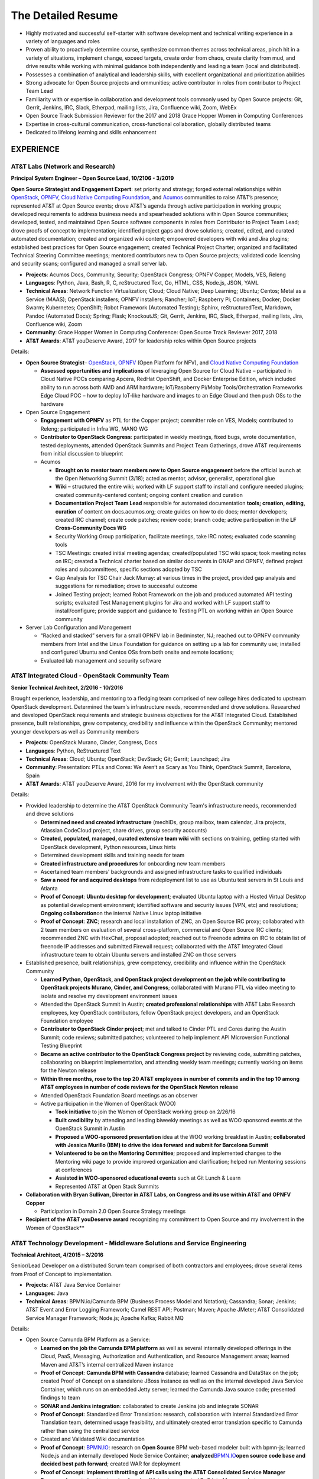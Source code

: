 .. ===============LICENSE_START=======================================================
.. Aimee Ukasick CC-BY-4.0
.. ===================================================================================
.. Copyright (C) 2019 Aimee Ukasick. All rights reserved.
.. ===================================================================================
.. This documentation file is distributed by Aimee Ukasick
.. under the Creative Commons Attribution 4.0 International License (the "License");
.. you may not use this file except in compliance with the License.
.. You may obtain a copy of the License at
..
.. http://creativecommons.org/licenses/by/4.0
..
.. This file is distributed on an "AS IS" BASIS,
.. WITHOUT WARRANTIES OR CONDITIONS OF ANY KIND, either express or implied.
.. See the License for the specific language governing permissions and
.. limitations under the License.
.. ===============LICENSE_END=========================================================

===================
The Detailed Resume
===================

-  Highly motivated and successful self-starter with software
   development and technical writing experience in a variety of languages and roles
-  Proven ability to proactively determine course, synthesize common themes across technical areas, pinch hit in a variety of situations, implement change, exceed targets, create order from chaos, create clarity from mud, and drive results while working with minimal guidance both independently and leading a team (local and distributed).
-  Possesses a combination of analytical and leadership skills, with
   excellent organizational and prioritization abilities
-  Strong advocate for Open Source projects and ommunities; active contributor in roles from contributor to Project Team Lead
-  Familiarity with or expertise in collaboration and development tools
   commonly used by Open Source projects: Git, Gerrit, Jenkins, IRC,
   Slack, Etherpad, mailing lists, Jira, Confluence wiki, Zoom, WebEx
-  Open Source Track Submission Reviewer for the 2017 and 2018 Grace
   Hopper Women in Computing Conferences
-  Expertise in cross-cultural communication, cross-functional
   collaboration, globally distributed teams
-  Dedicated to lifelong learning and skills enhancement

EXPERIENCE
==========

AT&T Labs (Network and Research)
--------------------------------
**Principal System Engineer – Open Source Lead, 10/2106 - 3/2019**

**Open Source Strategist and Engagement Expert**: set priority and strategy; forged external relationships within `OpenStack <https://www.openstack.org/>`_, `OPNFV <https://www.opnfv.org/>`_, `Cloud Native Computing Foundation <https://www.cncf.io/>`_, and
`Acumos <https://www.acumos.org/>`_  communities to raise AT&T’s presence; represented AT&T at Open Source events; drove AT&T’s agenda through active participation in working groups; developed requirements to address business needs and spearheaded solutions within Open Source communities; developed, tested, and maintained Open Source software components in roles from Contributor  to Project Team Lead;  drove proofs of concept to implementation; identified project gaps and drove solutions; created, edited, and curated automated documentation; created and organized wiki content; empowered developers with wiki and Jira plugins; established best practices for Open Source engagement; created Technical Project Charter; organized and facilitated Technical Steering Committee meetings; mentored contributors new to Open Source projects; validated code licensing and security scans; configured and managed a small server lab.

- **Projects**: Acumos Docs, Community, Security; OpenStack Congress; OPNFV Copper, Models, VES, Releng
- **Languages**: Python, Java, Bash, R, C, reStructured Text, Go, HTML, CSS, Node.js, JSON, YAML
- **Technical Areas**: Network Function Virtualization; Cloud; Cloud Native; Deep Learning; Ubuntu; Centos; Metal as a Service (MAAS);  OpenStack installers; OPNFV installers; Rancher; IoT; Raspberry Pi; Containers; Docker; Docker Swarm; Kubernetes; OpenShift; Robot Framework (Automated Testing); Sphinx, reStructuredText, Markdown, Pandoc (Automated Docs); Spring; Flask; KnockoutJS; Git, Gerrit, Jenkins, IRC, Slack, Etherpad, mailing lists, Jira, Confluence wiki, Zoom
- **Community**: Grace Hopper Women in Computing Conference: Open Source Track Reviewer 2017, 2018
- **AT&T Awards**:  AT&T youDeserve Award, 2017 for leadership roles within Open Source projects

Details:

-  **Open Source Strategist**–
   `OpenStack <https://www.openstack.org/>`_,
   `OPNFV <https://www.opnfv.org/>`_ (Open Platform for NFV), and
   `Cloud Native Computing Foundation <https://www.cncf.io/>`_

   -  **Assessed opportunities and implications** of
      leveraging Open Source for Cloud Native – participated in Cloud
      Native POCs comparing Apcera, RedHat OpenShift, and Docker
      Enterprise Edition, which included ability to run across both AMD
      and ARM hardware; IoT/Raspberry Pi/Moby Tools/Orchestration
      Frameworks Edge Cloud POC – how to deploy IoT-like hardware and
      images to an Edge Cloud and then push OSs to the hardware

-  Open Source Engagement

   -  **Engagement with OPNFV** as PTL for the Copper project; committer
      role on VES, Models; contributed to Releng; participated in Infra
      WG, MANO WG
   -  **Contributor to OpenStack Congress**: participated in weekly
      meetings, fixed bugs, wrote documentation, tested deployments,
      attended OpenStack Summits and Project Team Gatherings, drove AT&T
      requirements from initial discussion to blueprint
   -  Acumos

      -  **Brought on to mentor team members new to Open Source
         engagement** before the official launch at the Open Networking
         Summit (3/18); acted as mentor, advisor, generalist,
         operational glue
      -  **Wiki** – structured the entire wiki; worked with LF support
         staff to install and configure needed plugins; created
         community-centered content; ongoing content creation and
         curation
      -  **Documentation Project Team Lead** responsible for automated
         documentation **tools; creation, editing, curation** of content
         on docs.acumos.org; create guides on how to do docs; mentor
         developers; created IRC channel; create code patches; review
         code; branch code; active participation in the **LF
         Cross-Community Docs WG**
      -  Security Working Group participation, facilitate meetings, take
         IRC notes; evaluated code scanning tools
      -  TSC Meetings: created initial meeting agendas;
         created/populated TSC wiki space; took meeting notes on IRC;
         created a Technical charter based on similar documents in ONAP
         and OPNFV, defined project roles and subcommittees, specific
         sections adopted by TSC
      -  Gap Analysis for TSC Chair Jack Murray: at various times in the
         project, provided gap analysis and suggestions for remediation;
         drove to successful outcome
      -  Joined Testing project; learned Robot Framework on the job and
         produced automated API testing scripts; evaluated Test
         Management plugins for Jira and worked with LF support staff to
         install/configure; provide support and guidance to Testing PTL
         on working within an Open Source community

-  Server Lab Configuration and Management

   -  “Racked and stacked” servers for a small OPNFV lab in Bedminster,
      NJ; reached out to OPNFV community members from Intel and the
      Linux Foundation for guidance on setting up a lab for community
      use; installed and configured Ubuntu and Centos OSs from both
      onsite and remote locations;
   -  Evaluated lab management and security software

AT&T Integrated Cloud - OpenStack Community Team
------------------------------------------------
**Senior Technical Architect,  2/2016 - 10/2016**

Brought experience, leadership, and mentoring to a fledging team comprised of new college hires dedicated to upstream OpenStack development.  Determined the team's infrastructure needs, recommended and drove solutions.  Researched and developed OpenStack requirements and strategic business objectives for the AT&T Integrated Cloud. Established presence, built relationships, grew competency, credibility and influence within the OpenStack Community; mentored younger developers as well as Community members

- **Projects**: OpenStack Murano, Cinder, Congress, Docs
- **Languages**: Python, ReStructured Text
- **Technical Areas**: Cloud; Ubuntu; OpenStack; DevStack; Git; Gerrit; Launchpad; Jira
- **Community**: Presentation: PTLs and Cores: We Aren’t as Scary as You Think, OpenStack Summit, Barcelona, Spain
- **AT&T Awards**:  AT&T youDeserve Award, 2016 for my involvement with the OpenStack community


Details:

-  Provided leadership to determine the AT&T OpenStack Community Team's
   infrastructure needs, recommended and drove solutions

   -  **Determined need and created infrastructure** (mechIDs, group
      mailbox, team calendar, Jira projects, Atlassian CodeCloud
      project, share drives, group security accounts)
   -  **Created, populated, managed, curated extensive team wiki** with
      sections on training, getting started with OpenStack development,
      Python resources, Linux hints
   -  Determined development skills and training needs for team
   -  **Created infrastructure and procedures** for onboarding new team
      members
   -  Ascertained team members' backgrounds and assigned infrastructure
      tasks to qualified individuals
   -  **Saw a need for and acquired desktops** from redeployment list to
      use as Ubuntu test servers in St Louis and Atlanta
   -  **Proof of Concept**: **Ubuntu desktop for development**;
      evaluated Ubuntu laptop with a Hosted Virtual Desktop as potential
      development environment; identified software and security issues
      (VPN, etc) and resolutions; **Ongoing collaboration**\ on the
      internal Native Linux laptop initiative
   -  **Proof of Concept**: **ZNC**; research and local installation of
      ZNC, an Open Source IRC proxy; collaborated with 2 team members on
      evaluation of several cross-platform, commercial and Open Source
      IRC clients; recommended ZNC with HexChat, proposal adopted;
      reached out to Freenode admins on IRC to obtain list of freenode
      IP addresses and submitted Firewall request; collaborated with the
      AT&T Integrated Cloud infrastructure team to obtain Ubuntu servers
      and installed ZNC on those servers

-  Established presence, built relationships, grew competency,
   credibility and influence within the OpenStack Community

   -  **Learned Python, OpenStack, and OpenStack project development on
      the job while contributing to OpenStack projects Murano, Cinder,
      and Congress**; collaborated with Murano PTL via video meeting to
      isolate and resolve my development environment issues
   -  Attended the OpenStack Summit in Austin; **created professional
      relationships** with AT&T Labs Research employees, key OpenStack
      contributors, fellow OpenStack project developers, and an
      OpenStack Foundation employee
   -  **Contributor to OpenStack Cinder project**; met and talked to
      Cinder PTL and Cores during the Austin Summit; code reviews;
      submitted patches; volunteered to help implement API Microversion
      Functional Testing Blueprint
   -  **Became an active contributor to the OpenStack Congress project**
      by reviewing code, submitting patches, collaborating on blueprint
      implementation, and attending weekly team meetings; currently
      working on items for the Newton release
   -  **Within three months, rose to the top 20 AT&T employees in number
      of commits and in the top 10 among AT&T employees in number of
      code reviews for the OpenStack Newton release**
   -  Attended OpenStack Foundation Board meetings as an observer
   -  Active participation in the Women of OpenStack (WOO)

      -  **Took initiative** to join the Women of OpenStack working
         group on 2/26/16
      -  **Built credibility** by attending and leading biweekly
         meetings as well as WOO sponsored events at the OpenStack
         Summit in Austin
      -  **Proposed a WOO-sponsored presentation** idea at the WOO
         working breakfast in Austin; **collaborated with Jessica
         Murillo (IBM) to drive the idea forward and submit for
         Barcelona Summit**
      -  **Volunteered to be on the Mentoring Committee**; proposed and
         implemented changes to the Mentoring wiki page to provide
         improved organization and clarification; helped run Mentoring
         sessions at conferences
      -  **Assisted in WOO-sponsored educational events** such at Git
         Lunch & Learn
      -  Represented AT&T at Open Stack Summits

-  **Collaboration with Bryan Sullivan, Director in AT&T Labs, on
   Congress and its use within AT&T and OPNFV Copper**

   -  Participation in Domain 2.0 Open Source Strategy meetings

-  **Recipient of the AT&T youDeserve award** recognizing my
   commitment to Open Source and my involvement in the Women of
   OpenStack**

AT&T Technology Development - Middleware Solutions and Service Engineering
--------------------------------------------------------------------------

**Technical Architect, 4/2015 – 3/2016**

Senior/Lead Developer on a distributed Scrum team comprised of both contractors and employees;  drove several items from Proof of Concept to implementation.

- **Projects**:  AT&T Java Service Container
- **Languages**: Java
- **Technical Areas**: BPMN.io/Camunda BPM (Business Process Model and Notation); Cassandra; Sonar; Jenkins;  AT&T Event and Error Logging Framework; Camel REST API; Postman; Maven; Apache JMeter; AT&T Consolidated Service Manager Framework; Node.js; Apache Kafka; Rabbit MQ

Details:

-  Open Source Camunda BPM Platform as a Service:

   -  **Learned on the job the Camunda BPM platform** as well as several
      internally developed offerings in the Cloud, PaaS, Messaging,
      Authorization and Authentication, and Resource Management areas;
      learned Maven and AT&T’s internal centralized Maven instance
   -  **Proof of Concept**: **Camunda BPM with Cassandra** database;
      learned Cassandra and DataStax on the job; created Proof of
      Concept on a standalone JBoss instance as well as on the internal
      developed Java Service Container, which runs on an embedded Jetty
      server; learned the Camunda Java source code; presented findings
      to team
   -  **SONAR and Jenkins integration**: collaborated to create Jenkins
      job and integrate SONAR
   -  **Proof of Concept**: Standardized Error Translation: research,
      collaboration with internal Standardized Error Translation team,
      determined usage feasibility, and ultimately created error
      translation specific to Camunda rather than using the centralized
      service
   -  Created and Validated Wiki documentation
   -  **Proof of Concept**: `BPMN.IO <http://bpmn.io/>`__: research on
      **Open Source** BPM web-based modeler built with bpmn-js; learned
      Node.js and an internally developed Node Service Container;
      **analyzed**\ `BPMN.IO <http://bpmn.io/>`__\ **open source code
      base and decided best path forward**; created WAR for deployment
   -  **Proof of Concept**: **Implement throttling of API calls using
      the AT&T Consolidated Service Manager Framework**; wrote load
      tests using Apache JMeter; incorporated PoC into Maven archetype
   -  **Investigated features**\ of new Camunda platform release and
      presented to team
   -  **Proof of Concept**: AT&T Event and Error Logging Framework,
      researched, incorporated into Maven archetype, presented findings
   -  **Investigated** Scamper versus the internal Cloud configuration
      files for defining application variables in different Cloud
      environments; recommended the internal Cloud’s solution, which was
      adopted
   -  **Exposed Camunda REST API as Camel Routes** registered in an
      internally developed Global Resource Manager; wrote detailed
      documentation for accessing the Camunda REST API via Camel routes
   -  Continual testing of new Maven archetype releases; found and fixed
      issues

AT&T Technology Development - Technology Governance
---------------------------------------------------
**Technical Architect, 7/2003 – 4/2015**

Lead Developer on a small team of developers and DBAs. Identified gaps in software development practices and drove solutions. Provided strategic direction and long-term architectural recommendations for applications.  Ported existing ASP apps to .NET and then to Java; Created content and code for end-user Help system; Evaluated and became Subject Matter Expert for Open Source software. Wore many hats: Requirements Analyst, Project Manager, Lead Developer, Architect, Tester, Tech Writer, Production Support, Business Team Support, Release Management, Bug Triage, Server Support; Strategic glue between developers and upper management

- **Projects**: (AT&T Internal) Technology Architecture Board Voting; Technology Standards and Strategies Exceptions; Mechanized Operations and Tracking System (iOS version)
- **Languages**: VB.NET, Java, Javascript, Objective-C, SQL, HTML, CSS
- **Technical Areas**: ASP.NET; VB.NET; J2EE;  Servers (JBoss, Tomcat, Apache, Jetty); Model-View-Controller Framworks (JBoss Seam, Struts, Spring); Business Process Management (Drools, jPBM); Object Relational Mapping (Hibernate, Java Persistence Architecture); UI Frameworks (Rich Faces); Logging Frameworks (log4j); Unit Testing Frameworks; REST API; iOS development; Databases (Oracle, SQL Server); JSON; Unified Modeling Language
- **AT&T Awards**:  AT&T IT Award, 2014 for spearheading the MOTS mobile application effort


Details:

-  **Assumed Lead Developer role**\ on a team of 3 working on the
   unfinished Architecture Assurance web-enabled application; learned
   VB.NET on the job while mentoring the less-experienced developers and
   **drove the completion of the application within the desired time
   frame**
-  **Identified gaps in software development practices and drove
   solutions**; incorporated Version Control, Test-Driven Development,
   Pair Programming, Code Reviews, Agile Scrum, Automated Testing,
   Continuous Integration, Jira
-  **Determined future direction, planned releases, drove initiatives to
   completion with minimal supervision**.

   -  **Determined future direction** -- what frameworks needed to be
      upgraded,etc;
   -  **Created training materials**\ for less experienced developers;
      mentored developers new to Java
   -  **Created project infrastructure**, created user stories; assigned
      user stories, followed up on progress
   -  **Communicated progress**\ and managed the client’s expectations

-  **Evaluated Open Source software**; Subject Matter Expert for open
   source products: JUnit and Log4J
-  **Architect, Lead Developer, Technology Strategy and Standards
   Exceptions web-enabled application;**\ governance process and
   application to request permission to use software that is not
   standard within the AT&T Enterprise, as well as to request exceptions
   to defined Policies, Practices, and Strategies

   -  Lead a distributed team of three senior-level developers; we
      worked with minimal supervision, collaborating on architectural
      vision and driving solutions
   -  Designed and ported the application from ASP to ASP.NET/VB.NET and
      later to J2EE
   -  Evaluated and implemented CruiseControl.NET (Continuous
      Integration Server) for the VB.NET application
   -  **Architecture**: **Provided strategic direction and long-term
      architectural recommendations**, such as rewriting the application
      in Java and incorporating business process and rules engines;
      collaborated with team to evaluate **Open Source** J2EE frameworks
      and decided on the JBoss Seam Framework, which incorporated
      Drools, jBPM, and RichFaces; spearheaded implementation

      -  Designed application, created UML class and sequence diagrams,
         wrote and tested both UI and back end code; wrote SQL Server
         database views, functions, and stored procedures; wrote test
         cases; performed load testing

   -  **Project Management** – led weekly planning sessions with the
      business team; created and communicated design and technical
      recommendations; wrote business requirements (User Stories/Use
      Cases); created architecture and design documents; planned
      iteration and release schedules; participated in long-term
      planning discussions; provided work estimates; assigned user
      stories
   -  **Release Management** – deployed software; tagged and merged
      releases in Subversion
   -  **Bug Triage** - determined severity of production bugs and
      slotted them into iterations, or decided if they needed to be
      fixed ASAP
   -  Production Support – second tier end-user support
   -  Business team support – created database views and queries; pulled
      data on a monthly basis for reports; designed and wrote Java
      applications to automate manual reporting tasks
   -  Java applications – created **Java command-line applications** to
      perform maintenance functions such as keeping database user tables
      in sync with centralized employee database, providing metrics of
      business team performance to leadership
   -  Created a **J2EE web service** that desktop support used to
      validate that non-standard software installation requests had been
      approved

-  **Architect, Technology Architecture Board application port from ASP
   to Java**

   -  Evaluated Open Source ORM libraries
   -  Designed the application and then supervised the summer intern who
      wrote the code
   -  Conducted code reviews and extensive mentoring sessions (pair
      programming)
   -  Wrote test cases
   -  Struts, iBatis ORM, JUnit, Log4J; deployed on a standalone JBoss
      instance that our group maintained

-  Mentored less experienced developers; created training plans
-  **Servers**: configured and administered JBoss application servers;
   backup system administrator for the team's 3 Windows servers
   (sandbox, prototype, development) that resided in an onsite lab
-  **Mechanized Operations Tracking System Mobile and API; c**\ reated a
   mobile application that provided a limited view into the existing
   application for tracking internally developed software

   -  **Volunteered and led initiative to create native iOS
      application**; learned iOS/Objective-C on the job; gathered
      requirements, created user stories; collaborated with UI designer
      to create the UI; created project plan, communicated status to
      client and managed expectations; collaborated with another
      internal team to enable access from the internet to back-end
      systems; **designed, built, tested, and deployed** the native iOS
      application to AT&T’s internal App Store; provided first tier
      production support
   -  Updated the API, a Java-based RESTful web service; learned REST,
      Jetty, Jersey, and internal Cloud deployment on the job
   -  **Received IT Award in 2014 for the spearheading the initiative**

-  Attended No Fluff Just Stuff 3-day **software development
   symposiums** in 2004, 2005

Centare Group
-------------
**Software Developer (Consultant), 2001-2003**

**Languages:** C#, Java, Javascript, SQL

**Technical Areas:** ASP.NET, J2EE, Struts, Oracle, SQL Server

Details:

-  **Learned C# on the job**; designed and developed web-enabled
   warehouse inventory applications on a team of four; collaborated with
   client developers located in another city; evaluated and chose a C#
   **Open Source** unit testing framework
-  **Learned Struts on the job** while working on hedge fund software;
   identified gaps in the development process and drove solutions
-  Attended No Fluff Just Stuff 3-day software development symposiums


Compuware Corporation
---------------------
**Software Developer (Consultant), 1997-2001**

**Languages:** Smalltalk, Java

**Technical Areas:** SQL Server, Object-Oriented Design and Development,
Unit Testing, Pair Programming, Agile, Test-Driven Development, Linux,
Unix, Windows, CORBA, RMI, Oracle, SQL Server, JUnit, UML, Design
Patterns, Continuous Integration

**Presentation:** *Test-Driven Development with JUnit* (local technical
meetup)

Details:

-  **Hired for proven aptitude for computer programming;** completed a
   three-month Mainframe Computer Programming curriculum at Compuware’s
   educational facility in Detroit; upon completion immediately moved
   into the **Emerging Technologies** division in Milwaukee
-  Learned Object-Oriented Design and Development, UML, Smalltalk, Java,
   SQL, Oracle, SQL Server, Linux and related technologies on the job
   while part of a team of 10
-  Designed, developed and tested desktop applications that enabled
   technicians to read remote utility meters via the WAN
-  Practiced Agile scrum, Pair Programming, Test-Driven Development,
   Continuous Integration on projects
-  **Became a Lead Developer on the team** within two years and
   **mentored** less experienced developers
-  Strong proponent and user of Open Source libraries and software
-  **Debugged Java Development Kit** and filed bug reports


The Language Training and Testing Center, Taipei, Taiwan, ROC
-------------------------------------------------------------
**English as a Second Language Instructor, 1990-1994**

-  **One of 24 Teachers**: Learned the science of language instruction
   on the job teaching 6-16 students in each class for a total of over
   40 at a time; became known as one of the best teachers in the Center
-  **Taught Basic and Advanced ESL plus Writing:** classes included a
   cross section of business people, housewives, students; gave special
   attention to those planning to study abroad
-  **Curriculum Development:** created lesson plans for multiple levels;
   created language learning games and activities

ADDITIONAL WORK EXPERIENCE
==========================

- Self-Employed: Freelance Photographic Assistant, 1997
- Honolulu Weekly: Proofreader, 1994
- Milwaukee Journal Sentinel: Vendor Route Manager, 1987-1990

EDUCATION
=========
- Udacity Nanodegrees: AI Programming with Python (6/18); Full Stack Web Developer (12/18)
- Milwaukee Area Technical College: Associate of Applied Science (AAS), Commercial Photography
- University of Wisconsin - Milwaukee: Bachelor of Arts (BA), History (Modern China and Indochina)


PROFESSIONAL CERTIFICATIONS
===========================

Sun Certified Java Programmer

RELEVANT PERSONAL EXPERIENCE
============================

1990-1994: **Cross-cultural communication skills sharpened** through
living in Taipei for four years and travel to China, Thailand, Cambodia,
Hong Kong, Burma, Laos, and Australia

1985: **Built cross-cultural communication
skills** as a high school American Field Service (AFS) summer
exchange student in England; participated in organized working holidays
and home stays; matched with a woman from Switzerland and one from
Germany to help them improve their English skills; responsible for
planning and booking travel between working holidays and home stays

COMMUNITY INVOLVEMENT
=====================
| K-9 Obedience Training Club of Menomonee Falls
| Website Administrator, Instructor
| 1999-Present

I have been a member of K-9 OTC since 1999 and their Website
Administrator since 2001. Over the years I have developed curricula for
Puppy class and various levels of Agility classes. I am also a substitute instructor for Agility classes.

LANGUAGES
=========

I have studied Spanish, German, Chinese, and French.
